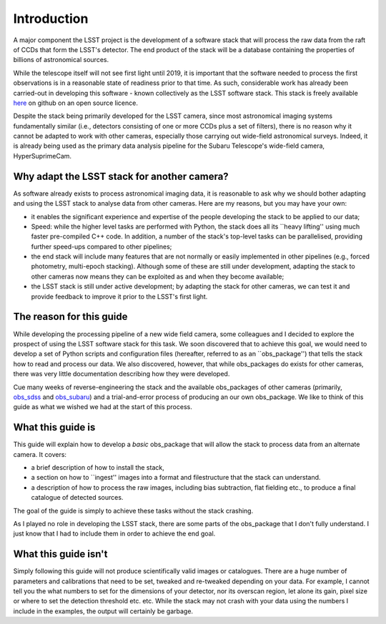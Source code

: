 Introduction
============

A major component the LSST project is the development of a software
stack that will process the raw data from the raft of CCDs that form
the LSST's detector. The end product of the stack will be a database
containing the properties of billions of astronomical sources.

While the telescope itself will not see first light until 2019, it is
important that the software needed to process the first observations
is in a reasonable state of readiness prior to that time. As such,
considerable work has already been carried-out in developing this
software - known collectively as the LSST software stack. This stack
is freely available `here <https://github.com/lsst>`_ on github on an
open source licence.

Despite the stack being primarily developed for the LSST camera, since
most astronomical imaging systems fundamentally similar (i.e.,
detectors consisting of one or more CCDs plus a set of filters), there
is no reason why it cannot be adapted to work with other cameras,
especially those carrying out wide-field astronomical surveys. Indeed,
it is already being used as the primary data analysis pipeline for the
Subaru Telescope's wide-field camera, HyperSuprimeCam.

Why adapt the LSST stack for another camera?
-------------------------------------------- 

As software already exists to process astronomical imaging data, it is
reasonable to ask why we should bother adapting and using the LSST
stack to analyse data from other cameras. Here are my reasons, but you
may have your own:

* it enables the significant experience and expertise of the people developing the stack to be applied to our data;

* Speed: while the higher level tasks are performed with Python, the stack does all its ``heavy lifting'' using much faster pre-compiled C++ code. In addition, a number of the stack's top-level tasks can be parallelised, providing further speed-ups compared to other pipelines;

* the end stack will include many features that are not normally or easily implemented in other pipelines (e.g., forced photometry, multi-epoch stacking). Although some of these are still under development, adapting the stack to other cameras now means they can be exploited as and when they become available;

* the LSST stack is still under active development; by adapting the stack for other cameras, we can test it and provide feedback to improve it prior to the LSST's first light.

The reason for this guide
-------------------------

While developing the processing pipeline of a new wide field camera,
some colleagues and I decided to explore the prospect of using the
LSST software stack for this task. We soon discovered that to achieve
this goal, we would need to develop a set of Python scripts and
configuration files (hereafter, referred to as an ``obs\_package'')
that tells the stack how to read and process our data. We also
discovered, however, that while obs\_packages do exists for other
cameras, there was very little documentation describing how they were
developed.

Cue many weeks of reverse-engineering the stack and the available
obs\_packages of other cameras (primarily, `obs\_sdss
<https://github.com/lsst/obs_sdss>`_ and `obs\_subaru
<https://github.com/lsst/obs_subaru>`_) and a trial-and-error process
of producing an our own obs\_package. We like to think of this guide
as what we wished we had at the start of this process.

What this guide is
------------------

This guide will explain how to develop a *basic* obs\_package that will
allow the stack to process data from an alternate camera. It covers:

* a brief description of how to install the stack,

* a section on how to ``ingest'' images into a format and filestructure that the stack can understand. 

* a description of how to process the raw images, including bias subtraction, flat fielding etc., to produce a final catalogue of detected sources.

The goal of the guide is simply to achieve these tasks without the
stack crashing.

As I played no role in developing the LSST stack, there are some parts
of the obs\_package that I don't fully understand. I just know that I
had to include them in order to achieve the end goal.

What this guide isn't
---------------------

Simply following this guide will not produce scientifically valid
images or catalogues. There are a huge number of parameters and
calibrations that need to be set, tweaked and re-tweaked depending on
your data. For example, I cannot tell you the what numbers to set for
the dimensions of your detector, nor its overscan region, let alone
its gain, pixel size or where to set the detection threshold
etc. etc. While the stack may not crash with your data using the
numbers I include in the examples, the output will certainly be
garbage.
